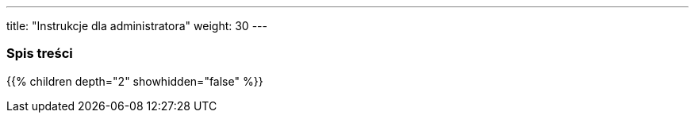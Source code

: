 ---
title: "Instrukcje dla administratora"
weight: 30
---

=== Spis treści
{{% children depth="2" showhidden="false" %}}


